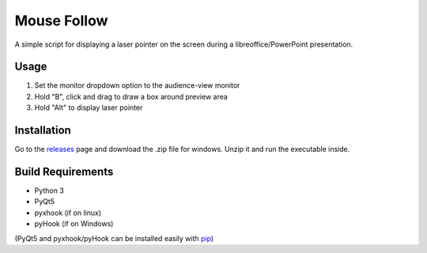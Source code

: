 ============
Mouse Follow
============
A simple script for displaying a laser pointer on the screen during a libreoffice/PowerPoint presentation.

.. image:: https://i.imgur.com/sAEykjN.gif

Usage
=====
1. Set the monitor dropdown option to the audience-view monitor
2. Hold "B", click and drag to draw a box around preview area
3. Hold "Alt" to display laser pointer

Installation
============
Go to the releases_ page and download the .zip file for windows. Unzip it and run the executable inside.

.. _releases: https://github.com/doakey3/impress_mousefollow/releases

Build Requirements
==================
* Python 3
* PyQt5
* pyxhook (if on linux)
* pyHook (if on Windows)

(PyQt5 and pyxhook/pyHook can be installed easily with pip_)

.. _pip: https://pypi.org/project/pip/


